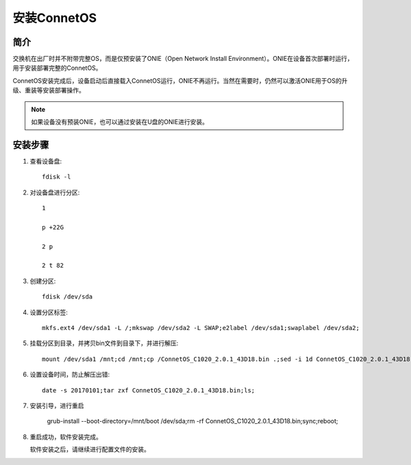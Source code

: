 安装ConnetOS
=======================================

简介
---------------------------------------
交换机在出厂时并不附带完整OS，而是仅预安装了ONIE（Open Network Install Environment）。ONIE在设备首次部署时运行，用于安装部署完整的ConnetOS。

ConnetOS安装完成后，设备启动后直接载入ConnetOS运行，ONIE不再运行。当然在需要时，仍然可以激活ONIE用于OS的升级、重装等安装部署操作。

.. note::
 如果设备没有预装ONIE，也可以通过安装在U盘的ONIE进行安装。

安装步骤
---------------------------------------

#. 查看设备盘::

    fdisk -l

#. 对设备盘进行分区::

    1

    p +22G

    2 p

    2 t 82

#. 创建分区::

    fdisk /dev/sda

#. 设置分区标签::

    mkfs.ext4 /dev/sda1 -L /;mkswap /dev/sda2 -L SWAP;e2label /dev/sda1;swaplabel /dev/sda2;

#. 挂载分区到目录，并拷贝bin文件到目录下，并进行解压::

    mount /dev/sda1 /mnt;cd /mnt;cp /ConnetOS_C1020_2.0.1_43D18.bin .;sed -i 1d ConnetOS_C1020_2.0.1_43D18.bin;

#. 设置设备时间，防止解压出错::

    date -s 20170101;tar zxf ConnetOS_C1020_2.0.1_43D18.bin;ls;

#. 安装引导，进行重启

    grub-install --boot-directory=/mnt/boot /dev/sda;rm -rf ConnetOS_C1020_2.0.1_43D18.bin;sync;reboot;

#. 重启成功，软件安装完成。

   软件安装之后，请继续进行配置文件的安装。

